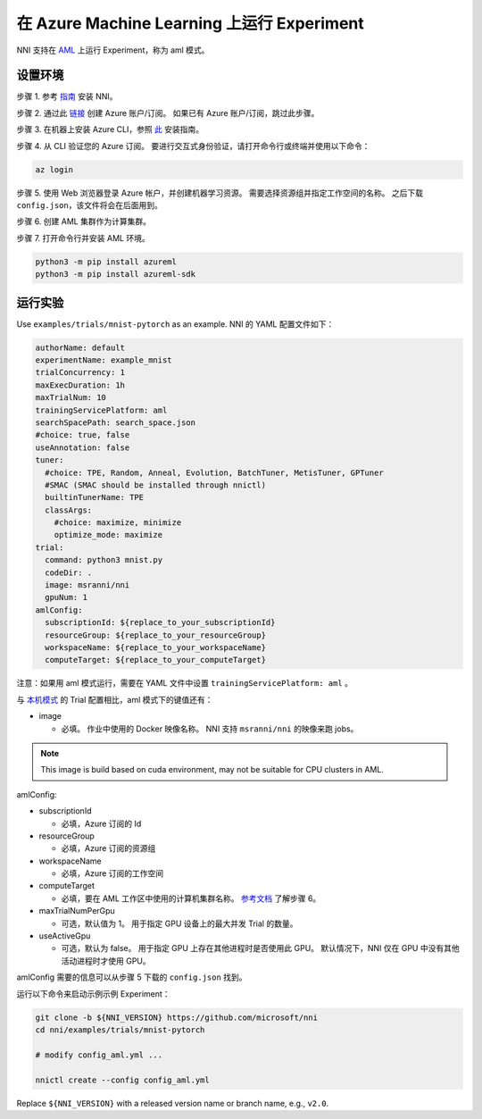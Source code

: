 **在 Azure Machine Learning 上运行 Experiment**
===================================================

NNI 支持在 `AML <https://azure.microsoft.com/en-us/services/machine-learning/>`__ 上运行 Experiment，称为 aml 模式。

设置环境
-----------------

步骤 1. 参考 `指南 <../Tutorial/QuickStart.rst>`__ 安装 NNI。   

步骤 2. 通过此 `链接 <https://azure.microsoft.com/en-us/free/services/machine-learning/>`__ 创建 Azure 账户/订阅。 如果已有 Azure 账户/订阅，跳过此步骤。

步骤 3. 在机器上安装 Azure CLI，参照 `此 <https://docs.microsoft.com/en-us/cli/azure/install-azure-cli?view=azure-cli-latest>`__ 安装指南。

步骤 4. 从 CLI 验证您的 Azure 订阅。 要进行交互式身份验证，请打开命令行或终端并使用以下命令：

.. code-block:: bash

   az login

步骤 5. 使用 Web 浏览器登录 Azure 帐户，并创建机器学习资源。 需要选择资源组并指定工作空间的名称。 之后下载 ``config.json``，该文件将会在后面用到。

.. image:: ../../img/aml_workspace.png
   :target: ../../img/aml_workspace.png
   :alt: 


步骤 6. 创建 AML 集群作为计算集群。

.. image:: ../../img/aml_cluster.png
   :target: ../../img/aml_cluster.png
   :alt: 


步骤 7. 打开命令行并安装 AML 环境。

.. code-block:: bash

   python3 -m pip install azureml
   python3 -m pip install azureml-sdk

运行实验
-----------------

Use ``examples/trials/mnist-pytorch`` as an example. NNI 的 YAML 配置文件如下：

.. code-block:: yaml

   authorName: default
   experimentName: example_mnist
   trialConcurrency: 1
   maxExecDuration: 1h
   maxTrialNum: 10
   trainingServicePlatform: aml
   searchSpacePath: search_space.json
   #choice: true, false
   useAnnotation: false
   tuner:
     #choice: TPE, Random, Anneal, Evolution, BatchTuner, MetisTuner, GPTuner
     #SMAC (SMAC should be installed through nnictl)
     builtinTunerName: TPE
     classArgs:
       #choice: maximize, minimize
       optimize_mode: maximize
   trial:
     command: python3 mnist.py
     codeDir: .
     image: msranni/nni
     gpuNum: 1
   amlConfig:
     subscriptionId: ${replace_to_your_subscriptionId}
     resourceGroup: ${replace_to_your_resourceGroup}
     workspaceName: ${replace_to_your_workspaceName}
     computeTarget: ${replace_to_your_computeTarget}

注意：如果用 aml 模式运行，需要在 YAML 文件中设置 ``trainingServicePlatform: aml`` 。

与 `本机模式 <LocalMode.rst>`__ 的 Trial 配置相比，aml 模式下的键值还有：


* image

  * 必填。 作业中使用的 Docker 映像名称。 NNI 支持 ``msranni/nni`` 的映像来跑 jobs。

.. Note:: This image is build based on cuda environment, may not be suitable for CPU clusters in AML.

amlConfig:


* subscriptionId

  * 必填，Azure 订阅的 Id

* resourceGroup

  * 必填，Azure 订阅的资源组

* workspaceName

  * 必填，Azure 订阅的工作空间

* computeTarget

  * 必填，要在 AML 工作区中使用的计算机集群名称。 `参考文档 <https://docs.microsoft.com/en-us/azure/machine-learning/concept-compute-target>`__ 了解步骤 6。

* maxTrialNumPerGpu

  * 可选，默认值为 1。 用于指定 GPU 设备上的最大并发 Trial 的数量。

* useActiveGpu

  * 可选，默认为 false。 用于指定 GPU 上存在其他进程时是否使用此 GPU。 默认情况下，NNI 仅在 GPU 中没有其他活动进程时才使用 GPU。

amlConfig 需要的信息可以从步骤 5 下载的 ``config.json`` 找到。

运行以下命令来启动示例示例 Experiment：

.. code-block:: bash

   git clone -b ${NNI_VERSION} https://github.com/microsoft/nni
   cd nni/examples/trials/mnist-pytorch

   # modify config_aml.yml ...

   nnictl create --config config_aml.yml

Replace ``${NNI_VERSION}`` with a released version name or branch name, e.g., ``v2.0``.
